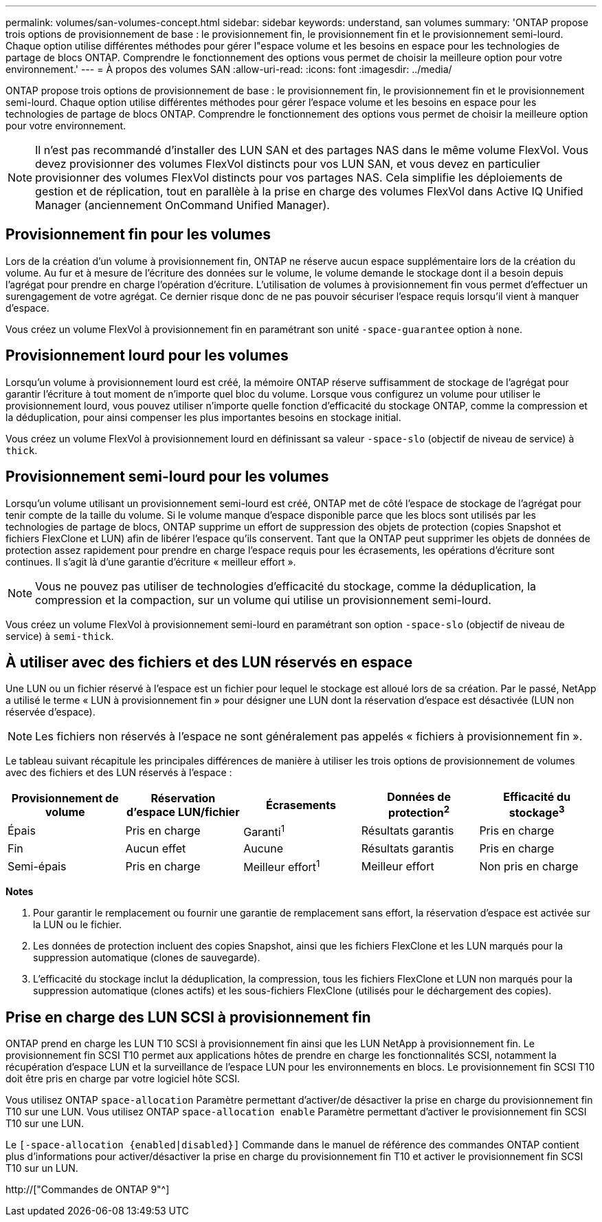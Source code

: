 ---
permalink: volumes/san-volumes-concept.html 
sidebar: sidebar 
keywords: understand, san volumes 
summary: 'ONTAP propose trois options de provisionnement de base : le provisionnement fin, le provisionnement fin et le provisionnement semi-lourd. Chaque option utilise différentes méthodes pour gérer l"espace volume et les besoins en espace pour les technologies de partage de blocs ONTAP. Comprendre le fonctionnement des options vous permet de choisir la meilleure option pour votre environnement.' 
---
= À propos des volumes SAN
:allow-uri-read: 
:icons: font
:imagesdir: ../media/


[role="lead"]
ONTAP propose trois options de provisionnement de base : le provisionnement fin, le provisionnement fin et le provisionnement semi-lourd. Chaque option utilise différentes méthodes pour gérer l'espace volume et les besoins en espace pour les technologies de partage de blocs ONTAP. Comprendre le fonctionnement des options vous permet de choisir la meilleure option pour votre environnement.

[NOTE]
====
Il n'est pas recommandé d'installer des LUN SAN et des partages NAS dans le même volume FlexVol. Vous devez provisionner des volumes FlexVol distincts pour vos LUN SAN, et vous devez en particulier provisionner des volumes FlexVol distincts pour vos partages NAS. Cela simplifie les déploiements de gestion et de réplication, tout en parallèle à la prise en charge des volumes FlexVol dans Active IQ Unified Manager (anciennement OnCommand Unified Manager).

====


== Provisionnement fin pour les volumes

Lors de la création d'un volume à provisionnement fin, ONTAP ne réserve aucun espace supplémentaire lors de la création du volume. Au fur et à mesure de l'écriture des données sur le volume, le volume demande le stockage dont il a besoin depuis l'agrégat pour prendre en charge l'opération d'écriture. L'utilisation de volumes à provisionnement fin vous permet d'effectuer un surengagement de votre agrégat. Ce dernier risque donc de ne pas pouvoir sécuriser l'espace requis lorsqu'il vient à manquer d'espace.

Vous créez un volume FlexVol à provisionnement fin en paramétrant son unité `-space-guarantee` option à `none`.



== Provisionnement lourd pour les volumes

Lorsqu'un volume à provisionnement lourd est créé, la mémoire ONTAP réserve suffisamment de stockage de l'agrégat pour garantir l'écriture à tout moment de n'importe quel bloc du volume. Lorsque vous configurez un volume pour utiliser le provisionnement lourd, vous pouvez utiliser n'importe quelle fonction d'efficacité du stockage ONTAP, comme la compression et la déduplication, pour ainsi compenser les plus importantes besoins en stockage initial.

Vous créez un volume FlexVol à provisionnement lourd en définissant sa valeur `-space-slo` (objectif de niveau de service) à `thick`.



== Provisionnement semi-lourd pour les volumes

Lorsqu'un volume utilisant un provisionnement semi-lourd est créé, ONTAP met de côté l'espace de stockage de l'agrégat pour tenir compte de la taille du volume. Si le volume manque d'espace disponible parce que les blocs sont utilisés par les technologies de partage de blocs, ONTAP supprime un effort de suppression des objets de protection (copies Snapshot et fichiers FlexClone et LUN) afin de libérer l'espace qu'ils conservent. Tant que la ONTAP peut supprimer les objets de données de protection assez rapidement pour prendre en charge l'espace requis pour les écrasements, les opérations d'écriture sont continues. Il s'agit là d'une garantie d'écriture « meilleur effort ».

[NOTE]
====
Vous ne pouvez pas utiliser de technologies d'efficacité du stockage, comme la déduplication, la compression et la compaction, sur un volume qui utilise un provisionnement semi-lourd.

====
Vous créez un volume FlexVol à provisionnement semi-lourd en paramétrant son option `-space-slo` (objectif de niveau de service) à `semi-thick`.



== À utiliser avec des fichiers et des LUN réservés en espace

Une LUN ou un fichier réservé à l'espace est un fichier pour lequel le stockage est alloué lors de sa création. Par le passé, NetApp a utilisé le terme « LUN à provisionnement fin » pour désigner une LUN dont la réservation d'espace est désactivée (LUN non réservée d'espace).

[NOTE]
====
Les fichiers non réservés à l'espace ne sont généralement pas appelés « fichiers à provisionnement fin ».

====
Le tableau suivant récapitule les principales différences de manière à utiliser les trois options de provisionnement de volumes avec des fichiers et des LUN réservés à l'espace :

[cols="5*"]
|===
| Provisionnement de volume | Réservation d'espace LUN/fichier | Écrasements | Données de protection^2^ | Efficacité du stockage^3^ 


 a| 
Épais
 a| 
Pris en charge
 a| 
Garanti^1^
 a| 
Résultats garantis
 a| 
Pris en charge



 a| 
Fin
 a| 
Aucun effet
 a| 
Aucune
 a| 
Résultats garantis
 a| 
Pris en charge



 a| 
Semi-épais
 a| 
Pris en charge
 a| 
Meilleur effort^1^
 a| 
Meilleur effort
 a| 
Non pris en charge

|===
*Notes*

. Pour garantir le remplacement ou fournir une garantie de remplacement sans effort, la réservation d'espace est activée sur la LUN ou le fichier.
. Les données de protection incluent des copies Snapshot, ainsi que les fichiers FlexClone et les LUN marqués pour la suppression automatique (clones de sauvegarde).
. L'efficacité du stockage inclut la déduplication, la compression, tous les fichiers FlexClone et LUN non marqués pour la suppression automatique (clones actifs) et les sous-fichiers FlexClone (utilisés pour le déchargement des copies).




== Prise en charge des LUN SCSI à provisionnement fin

ONTAP prend en charge les LUN T10 SCSI à provisionnement fin ainsi que les LUN NetApp à provisionnement fin. Le provisionnement fin SCSI T10 permet aux applications hôtes de prendre en charge les fonctionnalités SCSI, notamment la récupération d'espace LUN et la surveillance de l'espace LUN pour les environnements en blocs. Le provisionnement fin SCSI T10 doit être pris en charge par votre logiciel hôte SCSI.

Vous utilisez ONTAP `space-allocation` Paramètre permettant d'activer/de désactiver la prise en charge du provisionnement fin T10 sur une LUN. Vous utilisez ONTAP `space-allocation enable` Paramètre permettant d'activer le provisionnement fin SCSI T10 sur une LUN.

Le `[-space-allocation {enabled|disabled}]` Commande dans le manuel de référence des commandes ONTAP contient plus d'informations pour activer/désactiver la prise en charge du provisionnement fin T10 et activer le provisionnement fin SCSI T10 sur un LUN.

http://["Commandes de ONTAP 9"^]
